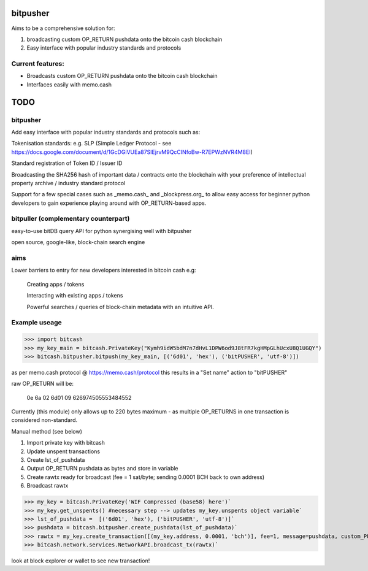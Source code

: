 bitpusher
=========
Aims to be a comprehensive solution for:

1) broadcasting custom OP_RETURN pushdata onto the bitcoin cash blockchain

2) Easy interface with popular industry standards and protocols

Current features:
-----------------

- Broadcasts custom OP_RETURN pushdata onto the bitcoin cash blockchain

- Interfaces easily with memo.cash

TODO
====

bitpusher
---------

Add easy interface with popular industry standards and protocols such as:

Tokenisation standards: e.g. SLP (Simple Ledger Protocol - see https://docs.google.com/document/d/1GcDGiVUEa87SIEjrvM9QcCINfoBw-R7EPWzNVR4M8EI)

Standard registration of Token ID / Issuer ID

Broadcasting the SHA256 hash of important data / contracts onto the blockchain with your preference of intellectual property archive / industry standard protocol

Support for a few special cases such as _memo.cash_ and _blockpress.org_ to allow easy access for beginner python developers to gain experience playing around with OP_RETURN-based apps.

bitpuller (complementary counterpart)
-------------------------------------

easy-to-use bitDB query API for python synergising well with bitpusher

open source, google-like, block-chain search engine

aims
----

Lower barriers to entry for new developers interested in bitcoin cash e.g:

    Creating apps / tokens
    
    Interacting with existing apps / tokens
    
    Powerful searches / queries of block-chain metadata with an intuitive API.

Example useage
--------------
>>> import bitcash
>>> my_key_main = bitcash.PrivateKey("Kymh9idW5bdM7n7dHvL1DPW6od9J8tFR7kgHMpGLhUcxU8Q1UGQY")
>>> bitcash.bitpusher.bitpush(my_key_main, [('6d01', 'hex'), ('bitPUSHER', 'utf-8')])

as per memo.cash protocol @ https://memo.cash/protocol this results in a "Set name" action to "bitPUSHER"

raw OP_RETURN will be:

    0e 6a 02 6d01 09 626974505553484552

Currently (this module) only allows up to 220 bytes maximum - as multiple OP_RETURNS in one transaction is considered non-standard.

Manual method (see below)

1) Import private key with bitcash

2) Update unspent transactions

3) Create lst_of_pushdata

4) Output OP_RETURN pushdata as bytes and store in variable

5) Create rawtx ready for broadcast (fee = 1 sat/byte; sending 0.0001 BCH back to own address)

6) Broadcast rawtx

>>> my_key = bitcash.PrivateKey('WIF Compressed (base58) here')`
>>> my_key.get_unspents() #necessary step --> updates my_key.unspents object variable`
>>> lst_of_pushdata =  [('6d01', 'hex'), ('bitPUSHER', 'utf-8')]`
>>> pushdata = bitcash.bitpusher.create_pushdata(lst_of_pushdata)`
>>> rawtx = my_key.create_transaction([(my_key.address, 0.0001, 'bch')], fee=1, message=pushdata, custom_PUSHDATA=True)`
>>> bitcash.network.services.NetworkAPI.broadcast_tx(rawtx)`

look at block explorer or wallet to see new transaction!
